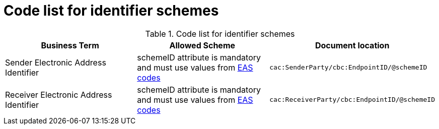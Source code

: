 
= Code list for identifier schemes

[cols="4,4,4"options="header"]
.Code list for identifier schemes
|===
| Business Term | Allowed Scheme | Document location
| Sender Electronic Address Identifier|
schemeID attribute is mandatory and must use values from https://docs.peppol.eu/poacc/upgrade-3/codelist/eas/[EAS codes]
| `cac:SenderParty/cbc:EndpointID/@schemeID`
| Receiver Electronic Address Identifier |
schemeID attribute is mandatory and must use values from https://docs.peppol.eu/poacc/upgrade-3/codelist/eas/[EAS codes]
| `cac:ReceiverParty/cbc:EndpointID/@schemeID`
|===